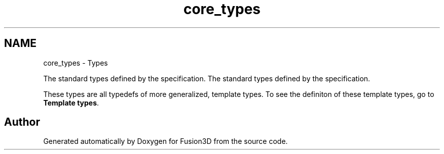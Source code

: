 .TH "core_types" 3 "Tue Nov 24 2015" "Version 0.0.0.1" "Fusion3D" \" -*- nroff -*-
.ad l
.nh
.SH NAME
core_types \- Types
.PP
The standard types defined by the specification\&.  
The standard types defined by the specification\&. 

These types are all typedefs of more generalized, template types\&. To see the definiton of these template types, go to \fBTemplate types\fP\&. 
.SH "Author"
.PP 
Generated automatically by Doxygen for Fusion3D from the source code\&.
